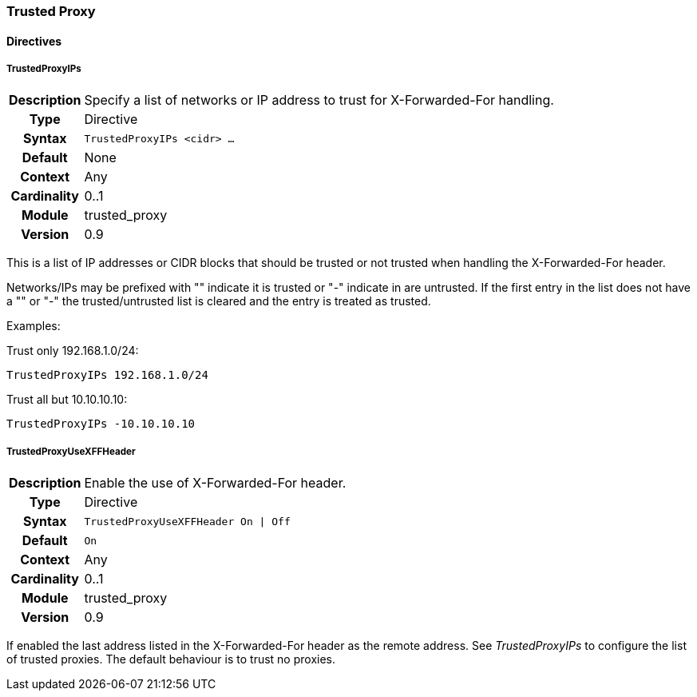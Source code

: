 [[module.trusted_proxy]]
=== Trusted Proxy

==== Directives

[[directive.TrustedProxyIPs]]
===== TrustedProxyIPs
[cols=">h,<9"]
|===============================================================================
|Description|Specify a list of networks or IP address to trust for X-Forwarded-For handling.
|		Type|Directive
|     Syntax|`TrustedProxyIPs <cidr> ...`
|    Default|None
|    Context|Any
|Cardinality|0..1
|     Module|trusted_proxy
|    Version|0.9
|===============================================================================

This is a list of IP addresses or CIDR blocks that should be trusted or not trusted when handling the X-Forwarded-For header.

Networks/IPs may be prefixed with "+" indicate it is trusted or "-" indicate in are untrusted. If the first entry in the list does not have a "+" or "-" the trusted/untrusted list is cleared and the entry is treated as trusted.

Examples:

.Trust only 192.168.1.0/24:
----
TrustedProxyIPs 192.168.1.0/24
----

.Trust all but 10.10.10.10:
----
TrustedProxyIPs -10.10.10.10
----

[[directive.TrustedProxyUseXFFHeader]]
===== TrustedProxyUseXFFHeader
[cols=">h,<9"]
|===============================================================================
|Description|Enable the use of X-Forwarded-For header.
|		Type|Directive
|     Syntax|`TrustedProxyUseXFFHeader On \| Off`
|    Default|`On`
|    Context|Any
|Cardinality|0..1
|     Module|trusted_proxy
|    Version|0.9
|===============================================================================

If enabled the last address listed in the X-Forwarded-For header as the remote address. See _TrustedProxyIPs_ to configure the list of trusted proxies. The default behaviour is to trust no proxies.
